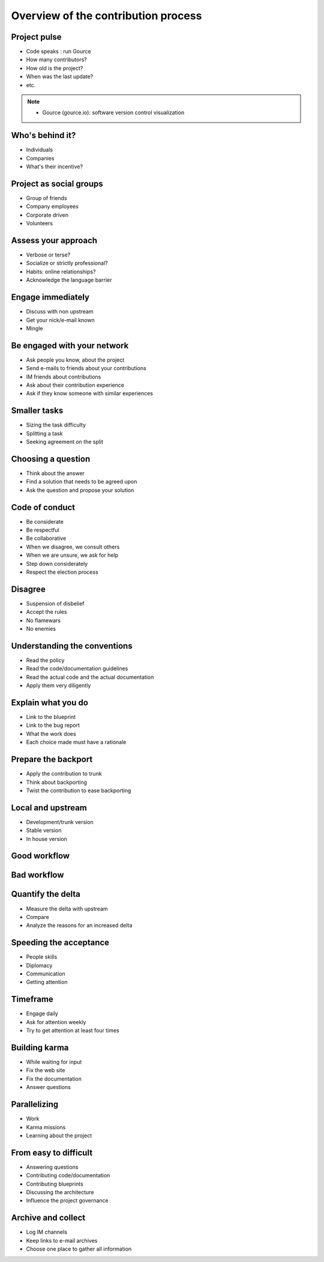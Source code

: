====================================
Overview of the contribution process
====================================

.. image:: ./_assets/os_background.png
   :class: fill
   :width: 100%

Project pulse
=============

- Code speaks : run Gource
- How many contributors?
- How old is the project?
- When was the last update?
- etc.

.. note::

    - Gource (gource.io): software version control visualization

Who's behind it?
==================

- Individuals
- Companies
- What's their incentive?

Project as social groups
=========================

- Group of friends
- Company employees
- Corporate driven
- Volunteers

Assess your approach
====================

- Verbose or terse?
- Socialize or strictly professional?
- Habits: online relationships?
- Acknowledge the language barrier

Engage immediately
==================

- Discuss with non upstream
- Get your nick/e-mail known
- Mingle

Be engaged with your network
============================

- Ask people you know, about the project
- Send e-mails to friends about your contributions
- IM friends about contributions
- Ask about their contribution experience
- Ask if they know someone with similar experiences

Smaller tasks
=============

- Sizing the task difficulty
- Splitting a task
- Seeking agreement on the split

Choosing a question
===================

- Think about the answer
- Find a solution that needs to be agreed upon
- Ask the question and propose your solution

Code of conduct
===============

- Be considerate
- Be respectful
- Be collaborative
- When we disagree, we consult others
- When we are unsure, we ask for help
- Step down considerately
- Respect the election process

Disagree
========

- Suspension of disbelief
- Accept the rules
- No flamewars
- No enemies

Understanding the conventions
=============================

- Read the policy
- Read the code/documentation guidelines
- Read the actual code and the actual documentation
- Apply them very diligently

Explain what you do
===================

- Link to the blueprint
- Link to the bug report
- What the work does
- Each choice made must have a rationale

Prepare the backport
====================

- Apply the contribution to trunk
- Think about backporting
- Twist the contribution to ease backporting

Local and upstream
==================

- Development/trunk version
- Stable version
- In house version

Good workflow
=============

.. image:: ./_assets/19-01-goodworkflow.png

Bad workflow
============

.. image:: ./_assets/19-02-badworkflow.png

Quantify the delta
==================

- Measure the delta with upstream
- Compare
- Analyze the reasons for an increased delta

Speeding the acceptance
=======================

- People skills
- Diplomacy
- Communication
- Getting attention

Timeframe
=========

- Engage daily
- Ask for attention weekly
- Try to get attention at least four times

Building karma
==============

- While waiting for input
- Fix the web site
- Fix the documentation
- Answer questions

Parallelizing
=============

- Work
- Karma missions
- Learning about the project

From easy to difficult
======================

- Answering questions
- Contributing code/documentation
- Contributing blueprints
- Discussing the architecture
- Influence the project governance

Archive and collect
===================

- Log IM channels
- Keep links to e-mail archives
- Choose one place to gather all information
